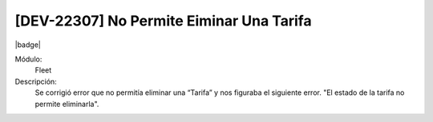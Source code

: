 [DEV-22307] No Permite Eiminar Una Tarifa
=========================================================================

|badge|

.. |badge| raw:: html
   
   <span style="background-color: #7c04de; color: white; padding: 4px 8px; border-radius: 4px;">Corrección</span>

Módulo: 
   Fleet

Descripción: 
 Se corrigió error que no permitía eliminar una “Tarifa” y nos figuraba el siguiente error.
 "El estado de la tarifa no permite eliminarla".

.. versionchanged:: 10.230.0.0-LTS

